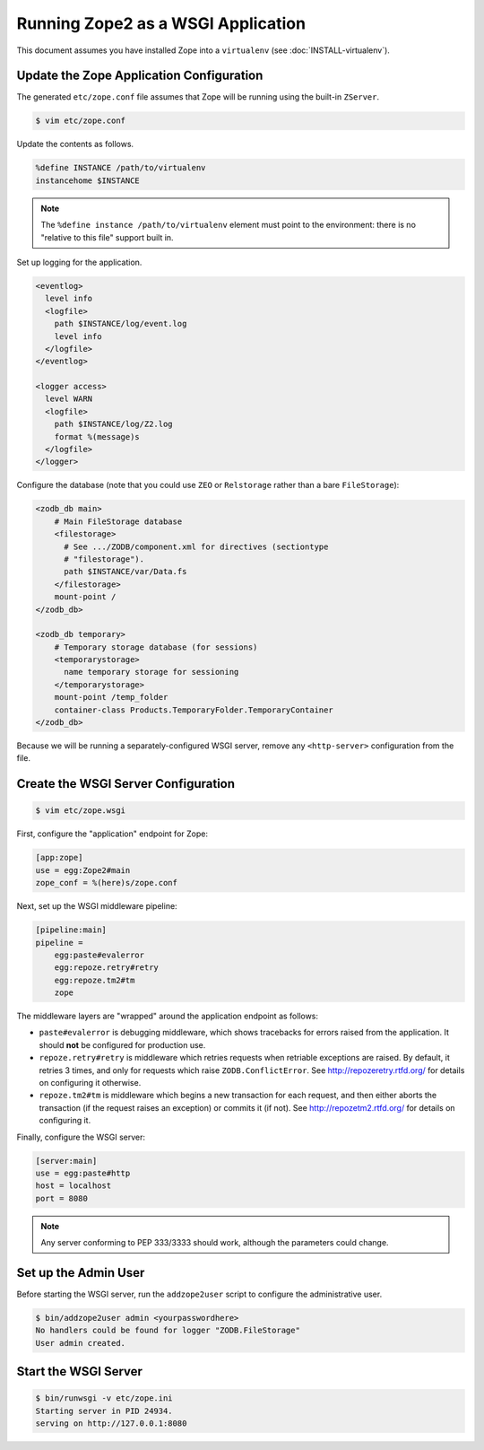 Running Zope2 as a WSGI Application
===================================

This document assumes you have installed Zope into a ``virtualenv`` (see
:doc:`INSTALL-virtualenv`).


Update the Zope Application Configuration
-----------------------------------------

The generated ``etc/zope.conf`` file assumes that Zope will be running
using the built-in ``ZServer``.

.. code-block:: sh

   $ vim etc/zope.conf

Update the contents as follows.

.. code-block:: apacheconf

   %define INSTANCE /path/to/virtualenv
   instancehome $INSTANCE

.. note::
   
   The ``%define instance /path/to/virtualenv`` element must
   point to the environment:  there is no "relative to this file" support
   built in.

Set up logging for the application.

.. code-block:: apacheconf

   <eventlog>
     level info
     <logfile>
       path $INSTANCE/log/event.log
       level info
     </logfile>
   </eventlog>

   <logger access>
     level WARN
     <logfile>
       path $INSTANCE/log/Z2.log
       format %(message)s
     </logfile>
   </logger>

Configure the database (note that you could use ``ZEO`` or ``Relstorage``
rather than a bare ``FileStorage``):

.. code-block:: apacheconf

   <zodb_db main>
       # Main FileStorage database
       <filestorage>
         # See .../ZODB/component.xml for directives (sectiontype
         # "filestorage").
         path $INSTANCE/var/Data.fs
       </filestorage>
       mount-point /
   </zodb_db>

   <zodb_db temporary>
       # Temporary storage database (for sessions)
       <temporarystorage>
         name temporary storage for sessioning
       </temporarystorage>
       mount-point /temp_folder
       container-class Products.TemporaryFolder.TemporaryContainer
   </zodb_db>

Because we will be running a separately-configured WSGI server, remove any
``<http-server>`` configuration from the file.


Create the WSGI Server Configuration
------------------------------------

.. code-block:: sh

   $ vim etc/zope.wsgi


First, configure the "application" endpoint for Zope:

.. code-block:: ini

   [app:zope]
   use = egg:Zope2#main
   zope_conf = %(here)s/zope.conf


Next, set up the WSGI middleware pipeline:

.. code-block:: ini

   [pipeline:main]
   pipeline =
       egg:paste#evalerror
       egg:repoze.retry#retry
       egg:repoze.tm2#tm
       zope

The middleware layers are "wrapped" around the application endpoint as follows:

- ``paste#evalerror`` is debugging middleware, which shows tracebacks for
  errors raised from the application.  It should **not** be configured for
  production use.

- ``repoze.retry#retry`` is middleware which retries requests when retriable
  exceptions are raised.  By default, it retries 3 times, and only for
  requests which raise ``ZODB.ConflictError``.  See
  http://repozeretry.rtfd.org/ for details on configuring it otherwise.

- ``repoze.tm2#tm`` is middleware which begins a new transaction for each
  request, and then either aborts the transaction (if the request raises an
  exception) or commits it (if not).  See
  http://repozetm2.rtfd.org/ for details on configuring it.

Finally, configure the WSGI server:

.. code-block:: ini

   [server:main]
   use = egg:paste#http
   host = localhost
   port = 8080

.. note::
   
   Any server conforming to PEP 333/3333 should work, although the parameters
   could change.


Set up the Admin User
---------------------

Before starting the WSGI server, run the ``addzope2user`` script to configure
the administrative user.

.. code-block:: sh

   $ bin/addzope2user admin <yourpasswordhere>
   No handlers could be found for logger "ZODB.FileStorage"
   User admin created.


Start the WSGI Server
---------------------

.. code-block:: sh

   $ bin/runwsgi -v etc/zope.ini
   Starting server in PID 24934.
   serving on http://127.0.0.1:8080
